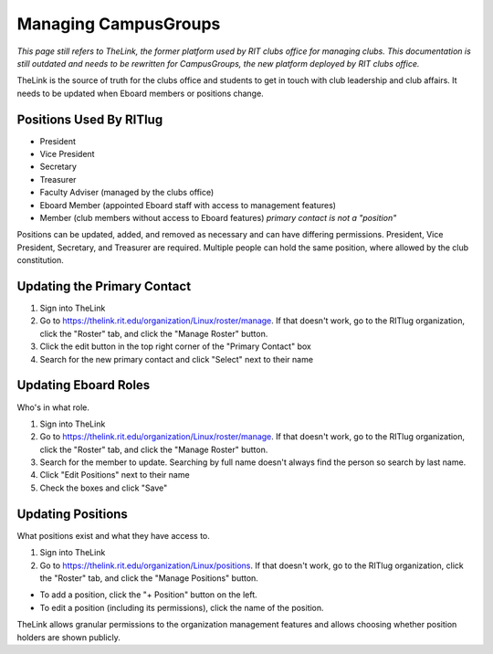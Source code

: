 Managing CampusGroups
=====================

*This page still refers to TheLink, the former platform used by RIT clubs
office for managing clubs. This documentation is still outdated and needs to
be rewritten for CampusGroups, the new platform deployed by RIT clubs office.*

TheLink is the source of truth for the clubs office and students to get
in touch with club leadership and club affairs. It needs to be updated
when Eboard members or positions change.

Positions Used By RITlug
------------------------

-  President
-  Vice President
-  Secretary
-  Treasurer
-  Faculty Adviser (managed by the clubs office)
-  Eboard Member (appointed Eboard staff with access to management
   features)
-  Member (club members without access to Eboard features) *primary
   contact is not a "position"*

Positions can be updated, added, and removed as necessary and can have
differing permissions. President, Vice President, Secretary, and
Treasurer are required. Multiple people can hold the same position,
where allowed by the club constitution.

Updating the Primary Contact
----------------------------

1. Sign into TheLink
2. Go to https://thelink.rit.edu/organization/Linux/roster/manage. If
   that doesn't work, go to the RITlug organization, click the "Roster"
   tab, and click the "Manage Roster" button.
3. Click the edit button in the top right corner of the "Primary
   Contact" box
4. Search for the new primary contact and click "Select" next to their
   name

Updating Eboard Roles
---------------------

Who's in what role.

1. Sign into TheLink
2. Go to https://thelink.rit.edu/organization/Linux/roster/manage. If
   that doesn't work, go to the RITlug organization, click the "Roster"
   tab, and click the "Manage Roster" button.
3. Search for the member to update. Searching by full name doesn't
   always find the person so search by last name.
4. Click "Edit Positions" next to their name
5. Check the boxes and click "Save"

Updating Positions
------------------

What positions exist and what they have access to.

1. Sign into TheLink
2. Go to https://thelink.rit.edu/organization/Linux/positions. If that
   doesn't work, go to the RITlug organization, click the "Roster" tab,
   and click the "Manage Positions" button.

-  To add a position, click the "+ Position" button on the left.

-  To edit a position (including its permissions), click the name of the
   position.

TheLink allows granular permissions to the organization management
features and allows choosing whether position holders are shown
publicly.
